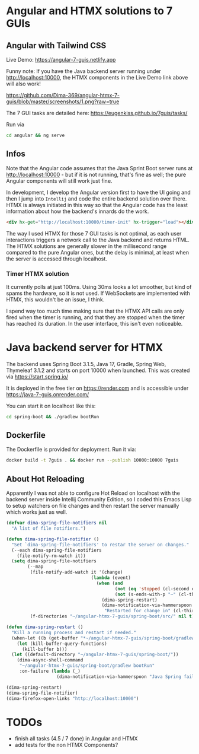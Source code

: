 * Angular and HTMX solutions to 7 GUIs

** Angular with Tailwind CSS

Live Demo: https://angular-7-guis.netlify.app

Funny note: If you have the Java backend server running under http://localhost:10000, the HTMX components in the Live Demo link above will also work!

[[https://github.com/Dima-369/angular-htmx-7-guis/blob/master/screenshots/1.png?raw=true]]

The 7 GUI tasks are detailed here: https://eugenkiss.github.io/7guis/tasks/

Run via

#+begin_src bash
cd angular && ng serve
#+end_src

** Infos

Note that the Angular code assumes that the Java Sprint Boot server runs at http://localhost:10000 - but if it is not running, that's fine as well; the pure Angular components will still work just fine.

In development, I develop the Angular version first to have the UI going and then I jump into =Intellij= and code the entire backend solution over there. HTMX is always initiated in this way so that the Angular code has the least information about how the backend's innards do the work.

#+begin_src html
<div hx-get="http://localhost:10000/timer-init" hx-trigger="load"></div>
#+end_src

The way I used HTMX for those 7 GUI tasks is not optimal, as each user interactions triggers a network call to the Java backend and returns HTML. The HTMX solutions are generally slower in the millisecond range compared to the pure Angular ones, but the delay is minimal, at least when the server is accessed through localhost.

*** Timer HTMX solution

It currently polls at just 100ms. Using 30ms looks a lot smoother, but kind of spams the hardware, so it is not used. If WebSockets are implemented with HTMX, this wouldn't be an issue, I think.

I spend way too much time making sure that the HTMX API calls are only fired when the timer is running, and that they are stopped when the timer has reached its duration. In the user interface, this isn't even noticeable.

* Java backend server for HTMX

The backend uses Spring Boot 3.1.5, Java 17, Gradle, Spring Web, Thymeleaf 3.1.2 and starts on port 10000 when launched. This was created via https://start.spring.io/

It is deployed in the free tier on https://render.com and is accessible under https://java-7-guis.onrender.com/

You can start it on localhost like this:

#+begin_src bash
cd spring-boot && ./gradlew bootRun
#+end_src

** Dockerfile

The Dockerfile is provided for deployment. Run it via:

#+begin_src bash
docker build -t 7guis . && docker run --publish 10000:10000 7guis
#+end_src

** About Hot Reloading

Apparently I was not able to configure Hot Reload on localhost with the backend server inside Intellij Community Edition, so I coded this Emacs Lisp to setup watchers on file changes and then restart the server manually which works just as well.

#+begin_src emacs-lisp
(defvar dima-spring-file-notifiers nil
  "A list of file notifiers.")

(defun dima-spring-file-notifier ()
  "Set `dima-spring-file-notifiers' to restar the server on changes."
  (--each dima-spring-file-notifiers
    (file-notify-rm-watch it))
  (setq dima-spring-file-notifiers
        (--map
         (file-notify-add-watch it '(change)
                                (lambda (event)
                                  (when (and
                                         (not (eq 'stopped (cl-second event)))
                                         (not (s-ends-with-p "~" (cl-third event))))
                                    (dima-spring-restart)
                                    (dima-notification-via-hammerspoon
                                     "Restarted for change in" (cl-third event)))))
         (f-directories "~/angular-htmx-7-guis/spring-boot/src/" nil t))))

(defun dima-spring-restart ()
  "Kill a running process and restart if needed."
  (when-let ((b (get-buffer "*~/angular-htmx-7-guis/spring-boot/gradlew bootRun*")))
    (let (kill-buffer-query-functions)
      (kill-buffer b)))
  (let ((default-directory "~/angular-htmx-7-guis/spring-boot/"))
    (dima-async-shell-command
     "~/angular-htmx-7-guis/spring-boot/gradlew bootRun"
     :on-failure (lambda (_)
                   (dima-notification-via-hammerspoon "Java Spring failed")))))

(dima-spring-restart)
(dima-spring-file-notifier)
(dima-firefox-open-links "http://localhost:10000")
#+end_src

* TODOs

- finish all tasks (4.5 / 7 done) in Angular and HTMX
- add tests for the non HTMX Components?
